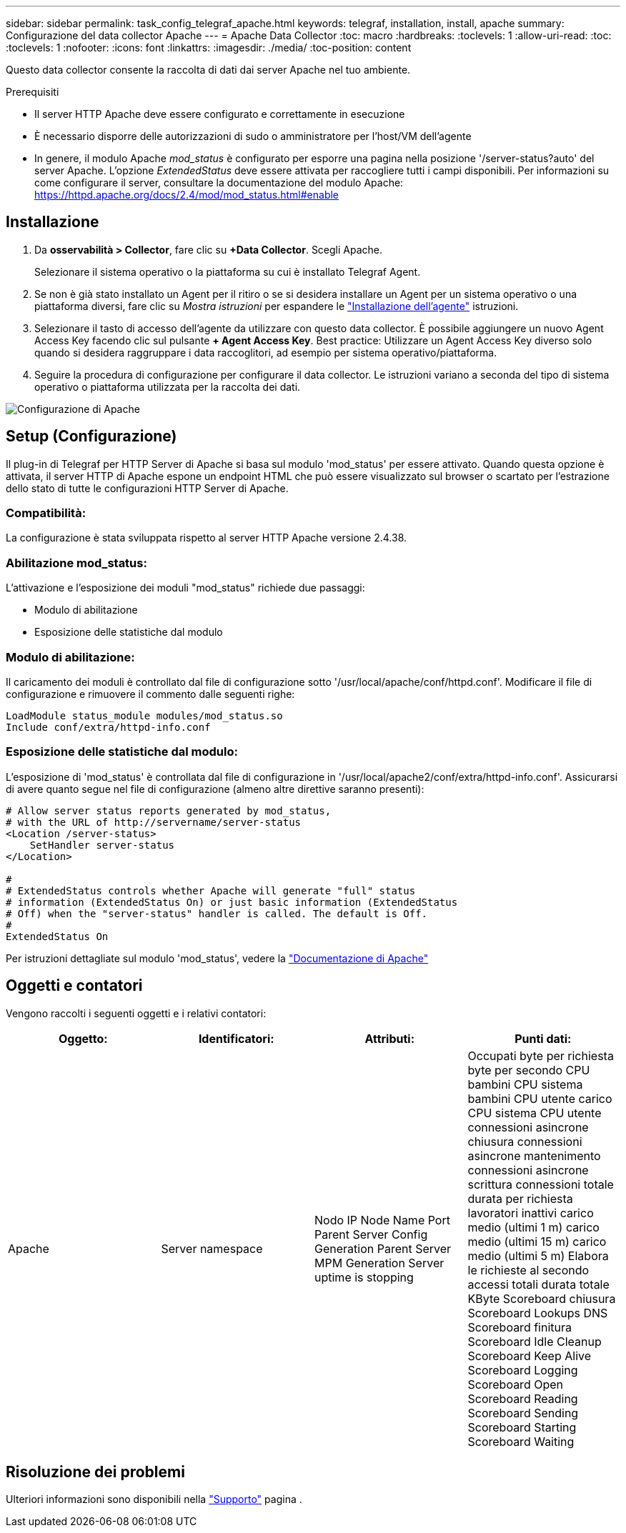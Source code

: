 ---
sidebar: sidebar 
permalink: task_config_telegraf_apache.html 
keywords: telegraf, installation, install, apache 
summary: Configurazione del data collector Apache 
---
= Apache Data Collector
:toc: macro
:hardbreaks:
:toclevels: 1
:allow-uri-read: 
:toc: 
:toclevels: 1
:nofooter: 
:icons: font
:linkattrs: 
:imagesdir: ./media/
:toc-position: content


[role="lead"]
Questo data collector consente la raccolta di dati dai server Apache nel tuo ambiente.

.Prerequisiti
* Il server HTTP Apache deve essere configurato e correttamente in esecuzione
* È necessario disporre delle autorizzazioni di sudo o amministratore per l'host/VM dell'agente
* In genere, il modulo Apache _mod_status_ è configurato per esporre una pagina nella posizione '/server-status?auto' del server Apache. L'opzione _ExtendedStatus_ deve essere attivata per raccogliere tutti i campi disponibili. Per informazioni su come configurare il server, consultare la documentazione del modulo Apache: https://httpd.apache.org/docs/2.4/mod/mod_status.html#enable[]




== Installazione

. Da *osservabilità > Collector*, fare clic su *+Data Collector*. Scegli Apache.
+
Selezionare il sistema operativo o la piattaforma su cui è installato Telegraf Agent.

. Se non è già stato installato un Agent per il ritiro o se si desidera installare un Agent per un sistema operativo o una piattaforma diversi, fare clic su _Mostra istruzioni_ per espandere le link:task_config_telegraf_agent.html["Installazione dell'agente"] istruzioni.
. Selezionare il tasto di accesso dell'agente da utilizzare con questo data collector. È possibile aggiungere un nuovo Agent Access Key facendo clic sul pulsante *+ Agent Access Key*. Best practice: Utilizzare un Agent Access Key diverso solo quando si desidera raggruppare i data raccoglitori, ad esempio per sistema operativo/piattaforma.
. Seguire la procedura di configurazione per configurare il data collector. Le istruzioni variano a seconda del tipo di sistema operativo o piattaforma utilizzata per la raccolta dei dati.


image:ApacheDCConfigLinux.png["Configurazione di Apache"]



== Setup (Configurazione)

Il plug-in di Telegraf per HTTP Server di Apache si basa sul modulo 'mod_status' per essere attivato. Quando questa opzione è attivata, il server HTTP di Apache espone un endpoint HTML che può essere visualizzato sul browser o scartato per l'estrazione dello stato di tutte le configurazioni HTTP Server di Apache.



=== Compatibilità:

La configurazione è stata sviluppata rispetto al server HTTP Apache versione 2.4.38.



=== Abilitazione mod_status:

L'attivazione e l'esposizione dei moduli "mod_status" richiede due passaggi:

* Modulo di abilitazione
* Esposizione delle statistiche dal modulo




=== Modulo di abilitazione:

Il caricamento dei moduli è controllato dal file di configurazione sotto '/usr/local/apache/conf/httpd.conf'. Modificare il file di configurazione e rimuovere il commento dalle seguenti righe:

 LoadModule status_module modules/mod_status.so
 Include conf/extra/httpd-info.conf


=== Esposizione delle statistiche dal modulo:

L'esposizione di 'mod_status' è controllata dal file di configurazione in '/usr/local/apache2/conf/extra/httpd-info.conf'. Assicurarsi di avere quanto segue nel file di configurazione (almeno altre direttive saranno presenti):

[listing]
----
# Allow server status reports generated by mod_status,
# with the URL of http://servername/server-status
<Location /server-status>
    SetHandler server-status
</Location>

#
# ExtendedStatus controls whether Apache will generate "full" status
# information (ExtendedStatus On) or just basic information (ExtendedStatus
# Off) when the "server-status" handler is called. The default is Off.
#
ExtendedStatus On
----
Per istruzioni dettagliate sul modulo 'mod_status', vedere la link:https://httpd.apache.org/docs/2.4/mod/mod_status.html#enable["Documentazione di Apache"]



== Oggetti e contatori

Vengono raccolti i seguenti oggetti e i relativi contatori:

[cols="<.<,<.<,<.<,<.<"]
|===
| Oggetto: | Identificatori: | Attributi: | Punti dati: 


| Apache | Server namespace | Nodo IP Node Name Port Parent Server Config Generation Parent Server MPM Generation Server uptime is stopping | Occupati byte per richiesta byte per secondo CPU bambini CPU sistema bambini CPU utente carico CPU sistema CPU utente connessioni asincrone chiusura connessioni asincrone mantenimento connessioni asincrone scrittura connessioni totale durata per richiesta lavoratori inattivi carico medio (ultimi 1 m) carico medio (ultimi 15 m) carico medio (ultimi 5 m) Elabora le richieste al secondo accessi totali durata totale KByte Scoreboard chiusura Scoreboard Lookups DNS Scoreboard finitura Scoreboard Idle Cleanup Scoreboard Keep Alive Scoreboard Logging Scoreboard Open Scoreboard Reading Scoreboard Sending Scoreboard Starting Scoreboard Waiting 
|===


== Risoluzione dei problemi

Ulteriori informazioni sono disponibili nella link:concept_requesting_support.html["Supporto"] pagina .
